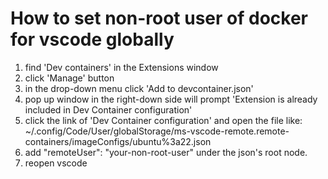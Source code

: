 * How to set non-root user of docker for vscode globally
1. find 'Dev containers' in the Extensions window
2. click 'Manage' button
3. in the drop-down menu click 'Add to devcontainer.json'
4. pop up window in the right-down side will prompt 'Extension is already included in Dev Container configuration'
5. click the link of 'Dev Container configuration' and open the file like: ~/.config/Code/User/globalStorage/ms-vscode-remote.remote-containers/imageConfigs/ubuntu%3a22.json
6. add "remoteUser": "your-non-root-user" under the json's root node.
7. reopen vscode
